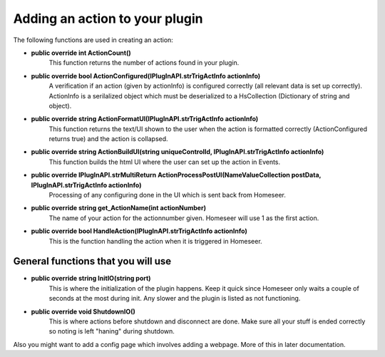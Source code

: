 Adding an action to your plugin
===============================

The following functions are used in creating an action:

* **public override int ActionCount()**
    This function returns the number of actions found in your plugin.

* **public override bool ActionConfigured(IPlugInAPI.strTrigActInfo actionInfo)**  
    A verification if an action (given by actionInfo) is configured correctly (all relevant data is set up correctly). ActionInfo is a serilalized object which must be deserialized to a HsCollection (Dictionary of string and object).

* **public override string ActionFormatUI(IPlugInAPI.strTrigActInfo actionInfo)**
    This function returns the text/UI shown to the user when the action is formatted correctly (ActionConfigured returns true) and the action is collapsed.

* **public override string ActionBuildUI(string uniqueControlId, IPlugInAPI.strTrigActInfo actionInfo)**
    This function builds the html UI where the user can set up the action in Events.

* **public override IPlugInAPI.strMultiReturn ActionProcessPostUI(NameValueCollection postData, IPlugInAPI.strTrigActInfo actionInfo)**
    Processing of any configuring done in the UI which is sent back from Homeseer.

* **public override string get_ActionName(int actionNumber)**
    The name of your action for the actionnumber given. Homeseer will use 1 as the first action.

* **public override bool HandleAction(IPlugInAPI.strTrigActInfo actionInfo)**
    This is the function handling the action when it is triggered in Homeseer.

General functions that you will use
-----------------------------------
* **public override string InitIO(string port)**
	This is where the initialization of the plugin happens. Keep it quick since Homeseer only waits a couple of seconds at the most during init. Any slower and the plugin is listed as not functioning.

* **public override void ShutdownIO()**
	This is where actions before shutdown and disconnect are done. Make sure all your stuff is ended correctly so noting is left "haning" during shutdown.

Also you might want to add a config page which involves adding a webpage. More of this in later documentation.

